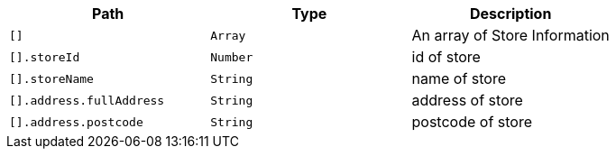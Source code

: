 |===
|Path|Type|Description

|`+[]+`
|`+Array+`
|An array of Store Information

|`+[].storeId+`
|`+Number+`
|id of store

|`+[].storeName+`
|`+String+`
|name of store

|`+[].address.fullAddress+`
|`+String+`
|address of store

|`+[].address.postcode+`
|`+String+`
|postcode of store

|===